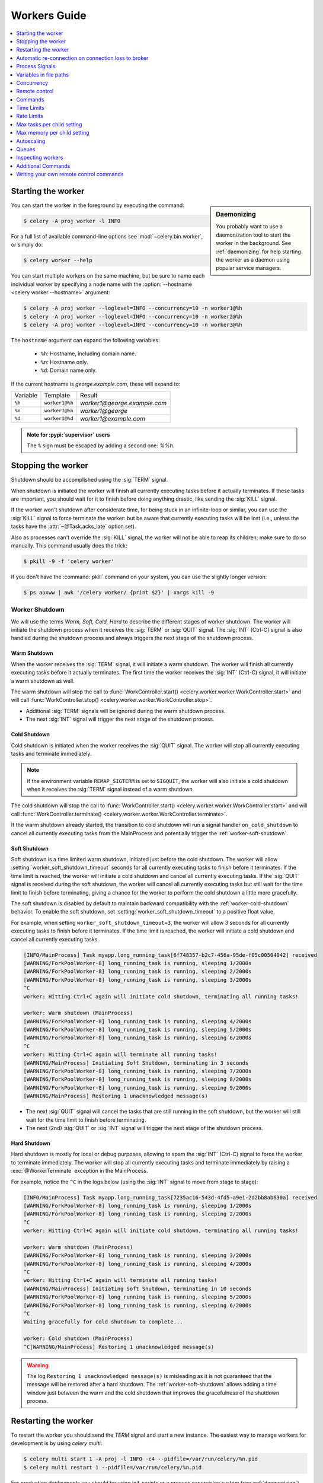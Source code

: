 .. _guide-workers:

===============
 Workers Guide
===============

.. contents::
    :local:
    :depth: 1

.. _worker-starting:

Starting the worker
===================

.. sidebar:: Daemonizing

    You probably want to use a daemonization tool to start
    the worker in the background. See :ref:`daemonizing` for help
    starting the worker as a daemon using popular service managers.

You can start the worker in the foreground by executing the command:

.. code-block:: console

    $ celery -A proj worker -l INFO

For a full list of available command-line options see
:mod:`~celery.bin.worker`, or simply do:

.. code-block:: console

    $ celery worker --help

You can start multiple workers on the same machine, but
be sure to name each individual worker by specifying a
node name with the :option:`--hostname <celery worker --hostname>` argument:

.. code-block:: console

    $ celery -A proj worker --loglevel=INFO --concurrency=10 -n worker1@%h
    $ celery -A proj worker --loglevel=INFO --concurrency=10 -n worker2@%h
    $ celery -A proj worker --loglevel=INFO --concurrency=10 -n worker3@%h

The ``hostname`` argument can expand the following variables:

    - ``%h``:  Hostname, including domain name.
    - ``%n``:  Hostname only.
    - ``%d``:  Domain name only.

If the current hostname is *george.example.com*, these will expand to:

+----------+----------------+------------------------------+
| Variable | Template       | Result                       |
+----------+----------------+------------------------------+
| ``%h``   | ``worker1@%h`` | *worker1@george.example.com* |
+----------+----------------+------------------------------+
| ``%n``   | ``worker1@%n`` | *worker1@george*             |
+----------+----------------+------------------------------+
| ``%d``   | ``worker1@%d`` | *worker1@example.com*        |
+----------+----------------+------------------------------+

.. admonition:: Note for :pypi:`supervisor` users

   The ``%`` sign must be escaped by adding a second one: `%%h`.

.. _worker-stopping:

Stopping the worker
===================

Shutdown should be accomplished using the :sig:`TERM` signal.

When shutdown is initiated the worker will finish all currently executing
tasks before it actually terminates. If these tasks are important, you should
wait for it to finish before doing anything drastic, like sending the :sig:`KILL`
signal.

If the worker won't shutdown after considerate time, for being
stuck in an infinite-loop or similar, you can use the :sig:`KILL` signal to
force terminate the worker: but be aware that currently executing tasks will
be lost (i.e., unless the tasks have the :attr:`~@Task.acks_late`
option set).

Also as processes can't override the :sig:`KILL` signal, the worker will
not be able to reap its children; make sure to do so manually. This
command usually does the trick:

.. code-block:: console

    $ pkill -9 -f 'celery worker'

If you don't have the :command:`pkill` command on your system, you can use the slightly
longer version:

.. code-block:: console

    $ ps auxww | awk '/celery worker/ {print $2}' | xargs kill -9

.. versionchanged:: 5.2
    On Linux systems, Celery now supports sending :sig:`KILL` signal to all child processes
    after worker termination. This is done via `PR_SET_PDEATHSIG` option of ``prctl(2)``.

.. _worker_shutdown:

Worker Shutdown
---------------

We will use the terms *Warm, Soft, Cold, Hard* to describe the different stages of worker shutdown.
The worker will initiate the shutdown process when it receives the :sig:`TERM` or :sig:`QUIT` signal.
The :sig:`INT` (Ctrl-C) signal is also handled during the shutdown process and always triggers the 
next stage of the shutdown process.

.. _worker-warm-shutdown:

Warm Shutdown
~~~~~~~~~~~~~

When the worker receives the :sig:`TERM` signal, it will initiate a warm shutdown. The worker will
finish all currently executing tasks before it actually terminates. The first time the worker receives
the :sig:`INT` (Ctrl-C) signal, it will initiate a warm shutdown as well.

The warm shutdown will stop the call to :func:`WorkController.start() <celery.worker.worker.WorkController.start>`
and will call :func:`WorkController.stop() <celery.worker.worker.WorkController.stop>`.

- Additional :sig:`TERM` signals will be ignored during the warm shutdown process.
- The next :sig:`INT` signal will trigger the next stage of the shutdown process.

.. _worker-cold-shutdown:

Cold Shutdown
~~~~~~~~~~~~~

Cold shutdown is initiated when the worker receives the :sig:`QUIT` signal. The worker will stop
all currently executing tasks and terminate immediately.

.. note::

    If the environment variable ``REMAP_SIGTERM`` is set to ``SIGQUIT``, the worker will also initiate
    a cold shutdown when it receives the :sig:`TERM` signal instead of a warm shutdown.

The cold shutdown will stop the call to :func:`WorkController.start() <celery.worker.worker.WorkController.start>`
and will call :func:`WorkController.terminate() <celery.worker.worker.WorkController.terminate>`.

If the warm shutdown already started, the transition to cold shutdown will run a signal handler ``on_cold_shutdown``
to cancel all currently executing tasks from the MainProcess and potentially trigger the :ref:`worker-soft-shutdown`.

.. _worker-soft-shutdown:

Soft Shutdown
~~~~~~~~~~~~~

.. versionadded:: 5.5

Soft shutdown is a time limited warm shutdown, initiated just before the cold shutdown. The worker will
allow :setting:`worker_soft_shutdown_timeout` seconds for all currently executing tasks to finish before
it terminates. If the time limit is reached, the worker will initiate a cold shutdown and cancel all currently
executing tasks. If the :sig:`QUIT` signal is received during the soft shutdown, the worker will cancel all
currently executing tasks but still wait for the time limit to finish before terminating, giving a chance for
the worker to perform the cold shutdown a little more gracefully.

The soft shutdown is disabled by default to maintain backward compatibility with the :ref:`worker-cold-shutdown`
behavior. To enable the soft shutdown, set :setting:`worker_soft_shutdown_timeout` to a positive float value.

For example, when setting ``worker_soft_shutdown_timeout=3``, the worker will allow 3 seconds for all currently
executing tasks to finish before it terminates. If the time limit is reached, the worker will initiate a cold shutdown
and cancel all currently executing tasks.

.. code-block:: console

    [INFO/MainProcess] Task myapp.long_running_task[6f748357-b2c7-456a-95de-f05c00504042] received
    [WARNING/ForkPoolWorker-8] long_running_task is running, sleeping 1/2000s
    [WARNING/ForkPoolWorker-8] long_running_task is running, sleeping 2/2000s
    [WARNING/ForkPoolWorker-8] long_running_task is running, sleeping 3/2000s
    ^C
    worker: Hitting Ctrl+C again will initiate cold shutdown, terminating all running tasks!

    worker: Warm shutdown (MainProcess)
    [WARNING/ForkPoolWorker-8] long_running_task is running, sleeping 4/2000s
    [WARNING/ForkPoolWorker-8] long_running_task is running, sleeping 5/2000s
    [WARNING/ForkPoolWorker-8] long_running_task is running, sleeping 6/2000s
    ^C
    worker: Hitting Ctrl+C again will terminate all running tasks!
    [WARNING/MainProcess] Initiating Soft Shutdown, terminating in 3 seconds
    [WARNING/ForkPoolWorker-8] long_running_task is running, sleeping 7/2000s
    [WARNING/ForkPoolWorker-8] long_running_task is running, sleeping 8/2000s
    [WARNING/ForkPoolWorker-8] long_running_task is running, sleeping 9/2000s
    [WARNING/MainProcess] Restoring 1 unacknowledged message(s)

- The next :sig:`QUIT` signal will cancel the tasks that are still running in the soft shutdown, but the worker
  will still wait for the time limit to finish before terminating.
- The next (2nd) :sig:`QUIT` or :sig:`INT` signal will trigger the next stage of the shutdown process.

.. _worker-hard-shutdown:

Hard Shutdown
~~~~~~~~~~~~~

.. versionadded:: 5.5

Hard shutdown is mostly for local or debug purposes, allowing to spam the :sig:`INT` (Ctrl-C) signal
to force the worker to terminate immediately. The worker will stop all currently executing tasks and
terminate immediately by raising a :exc:`@WorkerTerminate` exception in the MainProcess.

For example, notice the ``^C`` in the logs below (using the :sig:`INT` signal to move from stage to stage):

.. code-block:: console

    [INFO/MainProcess] Task myapp.long_running_task[7235ac16-543d-4fd5-a9e1-2d2bb8ab630a] received
    [WARNING/ForkPoolWorker-8] long_running_task is running, sleeping 1/2000s
    [WARNING/ForkPoolWorker-8] long_running_task is running, sleeping 2/2000s
    ^C
    worker: Hitting Ctrl+C again will initiate cold shutdown, terminating all running tasks!

    worker: Warm shutdown (MainProcess)
    [WARNING/ForkPoolWorker-8] long_running_task is running, sleeping 3/2000s
    [WARNING/ForkPoolWorker-8] long_running_task is running, sleeping 4/2000s
    ^C
    worker: Hitting Ctrl+C again will terminate all running tasks!
    [WARNING/MainProcess] Initiating Soft Shutdown, terminating in 10 seconds
    [WARNING/ForkPoolWorker-8] long_running_task is running, sleeping 5/2000s
    [WARNING/ForkPoolWorker-8] long_running_task is running, sleeping 6/2000s
    ^C
    Waiting gracefully for cold shutdown to complete...

    worker: Cold shutdown (MainProcess)
    ^C[WARNING/MainProcess] Restoring 1 unacknowledged message(s)

.. warning::

    The log ``Restoring 1 unacknowledged message(s)`` is misleading as it is not guaranteed that the message
    will be restored after a hard shutdown. The :ref:`worker-soft-shutdown` allows adding a time window just between
    the warm and the cold shutdown that improves the gracefulness of the shutdown process.

.. _worker-restarting:

Restarting the worker
=====================

To restart the worker you should send the `TERM` signal and start a new
instance. The easiest way to manage workers for development
is by using `celery multi`:

.. code-block:: console

    $ celery multi start 1 -A proj -l INFO -c4 --pidfile=/var/run/celery/%n.pid
    $ celery multi restart 1 --pidfile=/var/run/celery/%n.pid

For production deployments you should be using init-scripts or a process
supervision system (see :ref:`daemonizing`).

Other than stopping, then starting the worker to restart, you can also
restart the worker using the :sig:`HUP` signal. Note that the worker
will be responsible for restarting itself so this is prone to problems and
isn't recommended in production:

.. code-block:: console

    $ kill -HUP $pid

.. note::

    Restarting by :sig:`HUP` only works if the worker is running
    in the background as a daemon (it doesn't have a controlling
    terminal).

    :sig:`HUP` is disabled on macOS because of a limitation on
    that platform.

Automatic re-connection on connection loss to broker
====================================================

.. versionadded:: 5.3

Unless :setting:`broker_connection_retry_on_startup` is set to False,
Celery will automatically retry reconnecting to the broker after the first
connection loss. :setting:`broker_connection_retry` controls whether to automatically
retry reconnecting to the broker for subsequent reconnects.

.. versionadded:: 5.1

If :setting:`worker_cancel_long_running_tasks_on_connection_loss` is set to True,
Celery will also cancel any long running task that is currently running.

.. versionadded:: 5.3

Since the message broker does not track how many tasks were already fetched before
the connection was lost, Celery will reduce the prefetch count by the number of
tasks that are currently running multiplied by :setting:`worker_prefetch_multiplier`.
The prefetch count will be gradually restored to the maximum allowed after
each time a task that was running before the connection was lost is complete.

.. _worker-process-signals:

Process Signals
===============

The worker's main process overrides the following signals:

+--------------+-------------------------------------------------+
| :sig:`TERM`  | Warm shutdown, wait for tasks to complete.      |
+--------------+-------------------------------------------------+
| :sig:`QUIT`  | Cold shutdown, terminate ASAP                   |
+--------------+-------------------------------------------------+
| :sig:`USR1`  | Dump traceback for all active threads.          |
+--------------+-------------------------------------------------+
| :sig:`USR2`  | Remote debug, see :mod:`celery.contrib.rdb`.    |
+--------------+-------------------------------------------------+

.. _worker-files:

Variables in file paths
=======================

The file path arguments for :option:`--logfile <celery worker --logfile>`,
:option:`--pidfile <celery worker --pidfile>`, and
:option:`--statedb <celery worker --statedb>` can contain variables that the
worker will expand:

Node name replacements
----------------------

- ``%p``:  Full node name.
- ``%h``:  Hostname, including domain name.
- ``%n``:  Hostname only.
- ``%d``:  Domain name only.
- ``%i``:  Prefork pool process index or 0 if MainProcess.
- ``%I``:  Prefork pool process index with separator.

For example, if the current hostname is ``george@foo.example.com`` then
these will expand to:

- ``--logfile=%p.log`` -> :file:`george@foo.example.com.log`
- ``--logfile=%h.log`` -> :file:`foo.example.com.log`
- ``--logfile=%n.log`` -> :file:`george.log`
- ``--logfile=%d.log`` -> :file:`example.com.log`

.. _worker-files-process-index:

Prefork pool process index
--------------------------

The prefork pool process index specifiers will expand into a different
filename depending on the process that'll eventually need to open the file.

This can be used to specify one log file per child process.

Note that the numbers will stay within the process limit even if processes
exit or if autoscale/``maxtasksperchild``/time limits are used.  That is, the number
is the *process index* not the process count or pid.

* ``%i`` - Pool process index or 0 if MainProcess.

    Where ``-n worker1@example.com -c2 -f %n-%i.log`` will result in
    three log files:

        - :file:`worker1-0.log` (main process)
        - :file:`worker1-1.log` (pool process 1)
        - :file:`worker1-2.log` (pool process 2)

* ``%I`` - Pool process index with separator.

    Where ``-n worker1@example.com -c2 -f %n%I.log`` will result in
    three log files:

        - :file:`worker1.log` (main process)
        - :file:`worker1-1.log` (pool process 1)
        - :file:`worker1-2.log` (pool process 2)

.. _worker-concurrency:

Concurrency
===========

By default multiprocessing is used to perform concurrent execution of tasks,
but you can also use :ref:`Eventlet <concurrency-eventlet>`. The number
of worker processes/threads can be changed using the
:option:`--concurrency <celery worker --concurrency>` argument and defaults
to the number of CPUs available on the machine.

.. admonition:: Number of processes (multiprocessing/prefork pool)

    More pool processes are usually better, but there's a cut-off point where
    adding more pool processes affects performance in negative ways.
    There's even some evidence to support that having multiple worker
    instances running, may perform better than having a single worker.
    For example 3 workers with 10 pool processes each. You need to experiment
    to find the numbers that works best for you, as this varies based on
    application, work load, task run times and other factors.

.. _worker-remote-control:

Remote control
==============

.. versionadded:: 2.0

.. sidebar:: The ``celery`` command

    The :program:`celery` program is used to execute remote control
    commands from the command-line. It supports all of the commands
    listed below. See :ref:`monitoring-control` for more information.

:pool support: *prefork, eventlet, gevent, thread*, blocking:*solo* (see note)
:broker support: *amqp, redis*

Workers have the ability to be remote controlled using a high-priority
broadcast message queue. The commands can be directed to all, or a specific
list of workers.

Commands can also have replies. The client can then wait for and collect
those replies. Since there's no central authority to know how many
workers are available in the cluster, there's also no way to estimate
how many workers may send a reply, so the client has a configurable
timeout — the deadline in seconds for replies to arrive in. This timeout
defaults to one second. If the worker doesn't reply within the deadline
it doesn't necessarily mean the worker didn't reply, or worse is dead, but
may simply be caused by network latency or the worker being slow at processing
commands, so adjust the timeout accordingly.

In addition to timeouts, the client can specify the maximum number
of replies to wait for. If a destination is specified, this limit is set
to the number of destination hosts.

.. note::

    The ``solo`` pool supports remote control commands,
    but any task executing will block any waiting control command,
    so it is of limited use if the worker is very busy. In that
    case you must increase the timeout waiting for replies in the client.

.. _worker-broadcast-fun:

The :meth:`~@control.broadcast` function
----------------------------------------------------

This is the client function used to send commands to the workers.
Some remote control commands also have higher-level interfaces using
:meth:`~@control.broadcast` in the background, like
:meth:`~@control.rate_limit`, and :meth:`~@control.ping`.

Sending the :control:`rate_limit` command and keyword arguments:

.. code-block:: pycon

    >>> app.control.broadcast('rate_limit',
    ...                          arguments={'task_name': 'myapp.mytask',
    ...                                     'rate_limit': '200/m'})

This will send the command asynchronously, without waiting for a reply.
To request a reply you have to use the `reply` argument:

.. code-block:: pycon

    >>> app.control.broadcast('rate_limit', {
    ...     'task_name': 'myapp.mytask', 'rate_limit': '200/m'}, reply=True)
    [{'worker1.example.com': 'New rate limit set successfully'},
     {'worker2.example.com': 'New rate limit set successfully'},
     {'worker3.example.com': 'New rate limit set successfully'}]

Using the `destination` argument you can specify a list of workers
to receive the command:

.. code-block:: pycon

    >>> app.control.broadcast('rate_limit', {
    ...     'task_name': 'myapp.mytask',
    ...     'rate_limit': '200/m'}, reply=True,
    ...                             destination=['worker1@example.com'])
    [{'worker1.example.com': 'New rate limit set successfully'}]


Of course, using the higher-level interface to set rate limits is much
more convenient, but there are commands that can only be requested
using :meth:`~@control.broadcast`.

Commands
========

.. control:: revoke

``revoke``: Revoking tasks
--------------------------
:pool support: all, terminate only supported by prefork and eventlet
:broker support: *amqp, redis*
:command: :program:`celery -A proj control revoke <task_id>`

All worker nodes keeps a memory of revoked task ids, either in-memory or
persistent on disk (see :ref:`worker-persistent-revokes`).

.. note::

    The maximum number of revoked tasks to keep in memory can be
    specified using the ``CELERY_WORKER_REVOKES_MAX`` environment
    variable, which defaults to 50000. When the limit has been exceeded,
    the revokes will be active for 10800 seconds (3 hours) before being
    expired. This value can be changed using the
    ``CELERY_WORKER_REVOKE_EXPIRES`` environment variable.

    Memory limits can also be set for successful tasks through the
    ``CELERY_WORKER_SUCCESSFUL_MAX`` and
    ``CELERY_WORKER_SUCCESSFUL_EXPIRES`` environment variables, and
    default to 1000 and 10800 respectively.

When a worker receives a revoke request it will skip executing
the task, but it won't terminate an already executing task unless
the `terminate` option is set.

.. note::

    The terminate option is a last resort for administrators when
    a task is stuck. It's not for terminating the task,
    it's for terminating the process that's executing the task, and that
    process may have already started processing another task at the point
    when the signal is sent, so for this reason you must never call this
    programmatically.

If `terminate` is set the worker child process processing the task
will be terminated. The default signal sent is `TERM`, but you can
specify this using the `signal` argument. Signal can be the uppercase name
of any signal defined in the :mod:`signal` module in the Python Standard
Library.

Terminating a task also revokes it.

**Example**

.. code-block:: pycon

    >>> result.revoke()

    >>> AsyncResult(id).revoke()

    >>> app.control.revoke('d9078da5-9915-40a0-bfa1-392c7bde42ed')

    >>> app.control.revoke('d9078da5-9915-40a0-bfa1-392c7bde42ed',
    ...                    terminate=True)

    >>> app.control.revoke('d9078da5-9915-40a0-bfa1-392c7bde42ed',
    ...                    terminate=True, signal='SIGKILL')




Revoking multiple tasks
-----------------------

.. versionadded:: 3.1


The revoke method also accepts a list argument, where it will revoke
several tasks at once.

**Example**

.. code-block:: pycon

    >>> app.control.revoke([
    ...    '7993b0aa-1f0b-4780-9af0-c47c0858b3f2',
    ...    'f565793e-b041-4b2b-9ca4-dca22762a55d',
    ...    'd9d35e03-2997-42d0-a13e-64a66b88a618',
    ])


The ``GroupResult.revoke`` method takes advantage of this since
version 3.1.

.. _worker-persistent-revokes:

Persistent revokes
------------------

Revoking tasks works by sending a broadcast message to all the workers,
the workers then keep a list of revoked tasks in memory. When a worker starts
up it will synchronize revoked tasks with other workers in the cluster.

The list of revoked tasks is in-memory so if all workers restart the list
of revoked ids will also vanish. If you want to preserve this list between
restarts you need to specify a file for these to be stored in by using the `--statedb`
argument to :program:`celery worker`:

.. code-block:: console

    $ celery -A proj worker -l INFO --statedb=/var/run/celery/worker.state

or if you use :program:`celery multi` you want to create one file per
worker instance so use the `%n` format to expand the current node
name:

.. code-block:: console

    celery multi start 2 -l INFO --statedb=/var/run/celery/%n.state


See also :ref:`worker-files`

Note that remote control commands must be working for revokes to work.
Remote control commands are only supported by the RabbitMQ (amqp) and Redis
at this point.

.. control:: revoke_by_stamped_header

``revoke_by_stamped_header``: Revoking tasks by their stamped headers
---------------------------------------------------------------------
:pool support: all, terminate only supported by prefork and eventlet
:broker support: *amqp, redis*
:command: :program:`celery -A proj control revoke_by_stamped_header <header=value>`

This command is similar to :meth:`~@control.revoke`, but instead of
specifying the task id(s), you specify the stamped header(s) as key-value pair(s),
and each task that has a stamped header matching the key-value pair(s) will be revoked.

.. warning::

    The revoked headers mapping is not persistent across restarts, so if you
    restart the workers, the revoked headers will be lost and need to be
    mapped again.

.. warning::

    This command may perform poorly if your worker pool concurrency is high
    and terminate is enabled, since it will have to iterate over all the running
    tasks to find the ones with the specified stamped header.

**Example**

.. code-block:: pycon

    >>> app.control.revoke_by_stamped_header({'header': 'value'})

    >>> app.control.revoke_by_stamped_header({'header': 'value'}, terminate=True)

    >>> app.control.revoke_by_stamped_header({'header': 'value'}, terminate=True, signal='SIGKILL')


Revoking multiple tasks by stamped headers
------------------------------------------

.. versionadded:: 5.3

The ``revoke_by_stamped_header`` method also accepts a list argument, where it will revoke
by several headers or several values.

**Example**

.. code-block:: pycon

    >> app.control.revoke_by_stamped_header({
    ...    'header_A': 'value_1',
    ...    'header_B': ['value_2', 'value_3'],
    })

This will revoke all of the tasks that have a stamped header ``header_A`` with value ``value_1``,
and all of the tasks that have a stamped header ``header_B`` with values ``value_2`` or ``value_3``.

**CLI Example**

.. code-block:: console

    $ celery -A proj control revoke_by_stamped_header stamped_header_key_A=stamped_header_value_1 stamped_header_key_B=stamped_header_value_2

    $ celery -A proj control revoke_by_stamped_header stamped_header_key_A=stamped_header_value_1 stamped_header_key_B=stamped_header_value_2 --terminate

    $ celery -A proj control revoke_by_stamped_header stamped_header_key_A=stamped_header_value_1 stamped_header_key_B=stamped_header_value_2 --terminate --signal=SIGKILL

.. _worker-time-limits:

Time Limits
===========

.. versionadded:: 2.0

:pool support: *prefork/gevent (see note below)*

.. sidebar:: Soft, or hard?

    The time limit is set in two values, `soft` and `hard`.
    The soft time limit allows the task to catch an exception
    to clean up before it is killed: the hard timeout isn't catch-able
    and force terminates the task.

A single task can potentially run forever, if you have lots of tasks
waiting for some event that'll never happen you'll block the worker
from processing new tasks indefinitely. The best way to defend against
this scenario happening is enabling time limits.

The time limit (`--time-limit`) is the maximum number of seconds a task
may run before the process executing it is terminated and replaced by a
new process. You can also enable a soft time limit (`--soft-time-limit`),
this raises an exception the task can catch to clean up before the hard
time limit kills it:

.. code-block:: python

    from myapp import app
    from celery.exceptions import SoftTimeLimitExceeded

    @app.task
    def mytask():
        try:
            do_work()
        except SoftTimeLimitExceeded:
            clean_up_in_a_hurry()

Time limits can also be set using the :setting:`task_time_limit` /
:setting:`task_soft_time_limit` settings. You can also specify time
limits for client side operation using ``timeout`` argument of
``AsyncResult.get()`` function.

.. note::

    Time limits don't currently work on platforms that don't support
    the :sig:`SIGUSR1` signal.

.. note::

    The gevent pool does not implement soft time limits. Additionally,
    it will not enforce the hard time limit if the task is blocking.


Changing time limits at run-time
--------------------------------
.. versionadded:: 2.3

:broker support: *amqp, redis*

There's a remote control command that enables you to change both soft
and hard time limits for a task — named ``time_limit``.

Example changing the time limit for the ``tasks.crawl_the_web`` task
to have a soft time limit of one minute, and a hard time limit of
two minutes:

.. code-block:: pycon

    >>> app.control.time_limit('tasks.crawl_the_web',
                               soft=60, hard=120, reply=True)
    [{'worker1.example.com': {'ok': 'time limits set successfully'}}]

Only tasks that starts executing after the time limit change will be affected.

.. _worker-rate-limits:

Rate Limits
===========

.. control:: rate_limit

Changing rate-limits at run-time
--------------------------------

Example changing the rate limit for the `myapp.mytask` task to execute
at most 200 tasks of that type every minute:

.. code-block:: pycon

    >>> app.control.rate_limit('myapp.mytask', '200/m')

The above doesn't specify a destination, so the change request will affect
all worker instances in the cluster. If you only want to affect a specific
list of workers you can include the ``destination`` argument:

.. code-block:: pycon

    >>> app.control.rate_limit('myapp.mytask', '200/m',
    ...            destination=['celery@worker1.example.com'])

.. warning::

    This won't affect workers with the
    :setting:`worker_disable_rate_limits` setting enabled.

.. _worker-max-tasks-per-child:

Max tasks per child setting
===========================

.. versionadded:: 2.0

:pool support: *prefork*

With this option you can configure the maximum number of tasks
a worker can execute before it's replaced by a new process.

This is useful if you have memory leaks you have no control over
for example from closed source C extensions.

The option can be set using the workers
:option:`--max-tasks-per-child <celery worker --max-tasks-per-child>` argument
or using the :setting:`worker_max_tasks_per_child` setting.

.. _worker-max-memory-per-child:

Max memory per child setting
============================

.. versionadded:: 4.0

:pool support: *prefork*

With this option you can configure the maximum amount of resident
memory a worker can execute before it's replaced by a new process.

This is useful if you have memory leaks you have no control over
for example from closed source C extensions.

The option can be set using the workers
:option:`--max-memory-per-child <celery worker --max-memory-per-child>` argument
or using the :setting:`worker_max_memory_per_child` setting.

.. _worker-autoscaling:

Autoscaling
===========

.. versionadded:: 2.2

:pool support: *prefork*, *gevent*

The *autoscaler* component is used to dynamically resize the pool
based on load:

- The autoscaler adds more pool processes when there is work to do,
    - and starts removing processes when the workload is low.

It's enabled by the :option:`--autoscale <celery worker --autoscale>` option,
which needs two numbers: the maximum and minimum number of pool processes:

.. code-block:: text

        --autoscale=AUTOSCALE
             Enable autoscaling by providing
             max_concurrency,min_concurrency.  Example:
               --autoscale=10,3 (always keep 3 processes, but grow to
              10 if necessary).

You can also define your own rules for the autoscaler by subclassing
:class:`~celery.worker.autoscale.Autoscaler`.
Some ideas for metrics include load average or the amount of memory available.
You can specify a custom autoscaler with the :setting:`worker_autoscaler` setting.

.. _worker-queues:

Queues
======

A worker instance can consume from any number of queues.
By default it will consume from all queues defined in the
:setting:`task_queues` setting (that if not specified falls back to the
default queue named ``celery``).

You can specify what queues to consume from at start-up, by giving a comma
separated list of queues to the :option:`-Q <celery worker -Q>` option:

.. code-block:: console

    $ celery -A proj worker -l INFO -Q foo,bar,baz

If the queue name is defined in :setting:`task_queues` it will use that
configuration, but if it's not defined in the list of queues Celery will
automatically generate a new queue for you (depending on the
:setting:`task_create_missing_queues` option).

You can also tell the worker to start and stop consuming from a queue at
run-time using the remote control commands :control:`add_consumer` and
:control:`cancel_consumer`.

.. control:: add_consumer

Queues: Adding consumers
------------------------

The :control:`add_consumer` control command will tell one or more workers
to start consuming from a queue. This operation is idempotent.

To tell all workers in the cluster to start consuming from a queue
named "``foo``" you can use the :program:`celery control` program:

.. code-block:: console

    $ celery -A proj control add_consumer foo
    -> worker1.local: OK
        started consuming from u'foo'

If you want to specify a specific worker you can use the
:option:`--destination <celery control --destination>` argument:

.. code-block:: console

    $ celery -A proj control add_consumer foo -d celery@worker1.local

The same can be accomplished dynamically using the :meth:`@control.add_consumer` method:

.. code-block:: pycon

    >>> app.control.add_consumer('foo', reply=True)
    [{u'worker1.local': {u'ok': u"already consuming from u'foo'"}}]

    >>> app.control.add_consumer('foo', reply=True,
    ...                          destination=['worker1@example.com'])
    [{u'worker1.local': {u'ok': u"already consuming from u'foo'"}}]


By now we've only shown examples using automatic queues,
If you need more control you can also specify the exchange, routing_key and
even other options:

.. code-block:: pycon

    >>> app.control.add_consumer(
    ...     queue='baz',
    ...     exchange='ex',
    ...     exchange_type='topic',
    ...     routing_key='media.*',
    ...     options={
    ...         'queue_durable': False,
    ...         'exchange_durable': False,
    ...     },
    ...     reply=True,
    ...     destination=['w1@example.com', 'w2@example.com'])


.. control:: cancel_consumer

Queues: Canceling consumers
---------------------------

You can cancel a consumer by queue name using the :control:`cancel_consumer`
control command.

To force all workers in the cluster to cancel consuming from a queue
you can use the :program:`celery control` program:

.. code-block:: console

    $ celery -A proj control cancel_consumer foo

The :option:`--destination <celery control --destination>` argument can be
used to specify a worker, or a list of workers, to act on the command:

.. code-block:: console

    $ celery -A proj control cancel_consumer foo -d celery@worker1.local


You can also cancel consumers programmatically using the
:meth:`@control.cancel_consumer` method:

.. code-block:: console

    >>> app.control.cancel_consumer('foo', reply=True)
    [{u'worker1.local': {u'ok': u"no longer consuming from u'foo'"}}]

.. control:: active_queues

Queues: List of active queues
-----------------------------

You can get a list of queues that a worker consumes from by using
the :control:`active_queues` control command:

.. code-block:: console

    $ celery -A proj inspect active_queues
    [...]

Like all other remote control commands this also supports the
:option:`--destination <celery inspect --destination>` argument used
to specify the workers that should reply to the request:

.. code-block:: console

    $ celery -A proj inspect active_queues -d celery@worker1.local
    [...]


This can also be done programmatically by using the
:meth:`~celery.app.control.Inspect.active_queues` method:

.. code-block:: pycon

    >>> app.control.inspect().active_queues()
    [...]

    >>> app.control.inspect(['worker1.local']).active_queues()
    [...]

.. _worker-inspect:

Inspecting workers
==================

:class:`@control.inspect` lets you inspect running workers. It
uses remote control commands under the hood.

You can also use the ``celery`` command to inspect workers,
and it supports the same commands as the :class:`@control` interface.

.. code-block:: pycon

    >>> # Inspect all nodes.
    >>> i = app.control.inspect()

    >>> # Specify multiple nodes to inspect.
    >>> i = app.control.inspect(['worker1.example.com',
                                'worker2.example.com'])

    >>> # Specify a single node to inspect.
    >>> i = app.control.inspect('worker1.example.com')

.. _worker-inspect-registered-tasks:

Dump of registered tasks
------------------------

You can get a list of tasks registered in the worker using the
:meth:`~celery.app.control.Inspect.registered`:

.. code-block:: pycon

    >>> i.registered()
    [{'worker1.example.com': ['tasks.add',
                              'tasks.sleeptask']}]

.. _worker-inspect-active-tasks:

Dump of currently executing tasks
---------------------------------

You can get a list of active tasks using
:meth:`~celery.app.control.Inspect.active`:

.. code-block:: pycon

    >>> i.active()
    [{'worker1.example.com':
        [{'name': 'tasks.sleeptask',
          'id': '32666e9b-809c-41fa-8e93-5ae0c80afbbf',
          'args': '(8,)',
          'kwargs': '{}'}]}]

.. _worker-inspect-eta-schedule:

Dump of scheduled (ETA) tasks
-----------------------------

You can get a list of tasks waiting to be scheduled by using
:meth:`~celery.app.control.Inspect.scheduled`:

.. code-block:: pycon

    >>> i.scheduled()
    [{'worker1.example.com':
        [{'eta': '2010-06-07 09:07:52', 'priority': 0,
          'request': {
            'name': 'tasks.sleeptask',
            'id': '1a7980ea-8b19-413e-91d2-0b74f3844c4d',
            'args': '[1]',
            'kwargs': '{}'}},
         {'eta': '2010-06-07 09:07:53', 'priority': 0,
          'request': {
            'name': 'tasks.sleeptask',
            'id': '49661b9a-aa22-4120-94b7-9ee8031d219d',
            'args': '[2]',
            'kwargs': '{}'}}]}]

.. note::

    These are tasks with an ETA/countdown argument, not periodic tasks.

.. _worker-inspect-reserved:

Dump of reserved tasks
----------------------

Reserved tasks are tasks that have been received, but are still waiting to be
executed.

You can get a list of these using
:meth:`~celery.app.control.Inspect.reserved`:

.. code-block:: pycon

    >>> i.reserved()
    [{'worker1.example.com':
        [{'name': 'tasks.sleeptask',
          'id': '32666e9b-809c-41fa-8e93-5ae0c80afbbf',
          'args': '(8,)',
          'kwargs': '{}'}]}]


.. _worker-statistics:

Statistics
----------

The remote control command ``inspect stats`` (or
:meth:`~celery.app.control.Inspect.stats`) will give you a long list of useful (or not
so useful) statistics about the worker:

.. code-block:: console

    $ celery -A proj inspect stats

For the output details, consult the reference documentation of :meth:`~celery.app.control.Inspect.stats`.

Additional Commands
===================

.. control:: shutdown

Remote shutdown
---------------

This command will gracefully shut down the worker remotely:

.. code-block:: pycon

    >>> app.control.broadcast('shutdown') # shutdown all workers
    >>> app.control.broadcast('shutdown', destination='worker1@example.com')

.. control:: ping

Ping
----

This command requests a ping from alive workers.
The workers reply with the string 'pong', and that's just about it.
It will use the default one second timeout for replies unless you specify
a custom timeout:

.. code-block:: pycon

    >>> app.control.ping(timeout=0.5)
    [{'worker1.example.com': 'pong'},
     {'worker2.example.com': 'pong'},
     {'worker3.example.com': 'pong'}]

:meth:`~@control.ping` also supports the `destination` argument,
so you can specify the workers to ping:

.. code-block:: pycon

    >>> ping(['worker2.example.com', 'worker3.example.com'])
    [{'worker2.example.com': 'pong'},
     {'worker3.example.com': 'pong'}]

.. _worker-enable-events:

.. control:: enable_events
.. control:: disable_events

Enable/disable events
---------------------

You can enable/disable events by using the `enable_events`,
`disable_events` commands. This is useful to temporarily monitor
a worker using :program:`celery events`/:program:`celerymon`.

.. code-block:: pycon

    >>> app.control.enable_events()
    >>> app.control.disable_events()

.. _worker-custom-control-commands:

Writing your own remote control commands
========================================

There are two types of remote control commands:

- Inspect command

    Does not have side effects, will usually just return some value
    found in the worker, like the list of currently registered tasks,
    the list of active tasks, etc.

- Control command

    Performs side effects, like adding a new queue to consume from.

Remote control commands are registered in the control panel and
they take a single argument: the current
:class:`!celery.worker.control.ControlDispatch` instance.
From there you have access to the active
:class:`~celery.worker.consumer.Consumer` if needed.

Here's an example control command that increments the task prefetch count:

.. code-block:: python

    from celery.worker.control import control_command

    @control_command(
        args=[('n', int)],
        signature='[N=1]',  # <- used for help on the command-line.
    )
    def increase_prefetch_count(state, n=1):
        state.consumer.qos.increment_eventually(n)
        return {'ok': 'prefetch count incremented'}

Make sure you add this code to a module that is imported by the worker:
this could be the same module as where your Celery app is defined, or you
can add the module to the :setting:`imports` setting.

Restart the worker so that the control command is registered, and now you
can call your command using the :program:`celery control` utility:

.. code-block:: console

    $ celery -A proj control increase_prefetch_count 3

You can also add actions to the :program:`celery inspect` program,
for example one that reads the current prefetch count:

.. code-block:: python

    from celery.worker.control import inspect_command

    @inspect_command()
    def current_prefetch_count(state):
        return {'prefetch_count': state.consumer.qos.value}


After restarting the worker you can now query this value using the
:program:`celery inspect` program:

.. code-block:: console

    $ celery -A proj inspect current_prefetch_count
